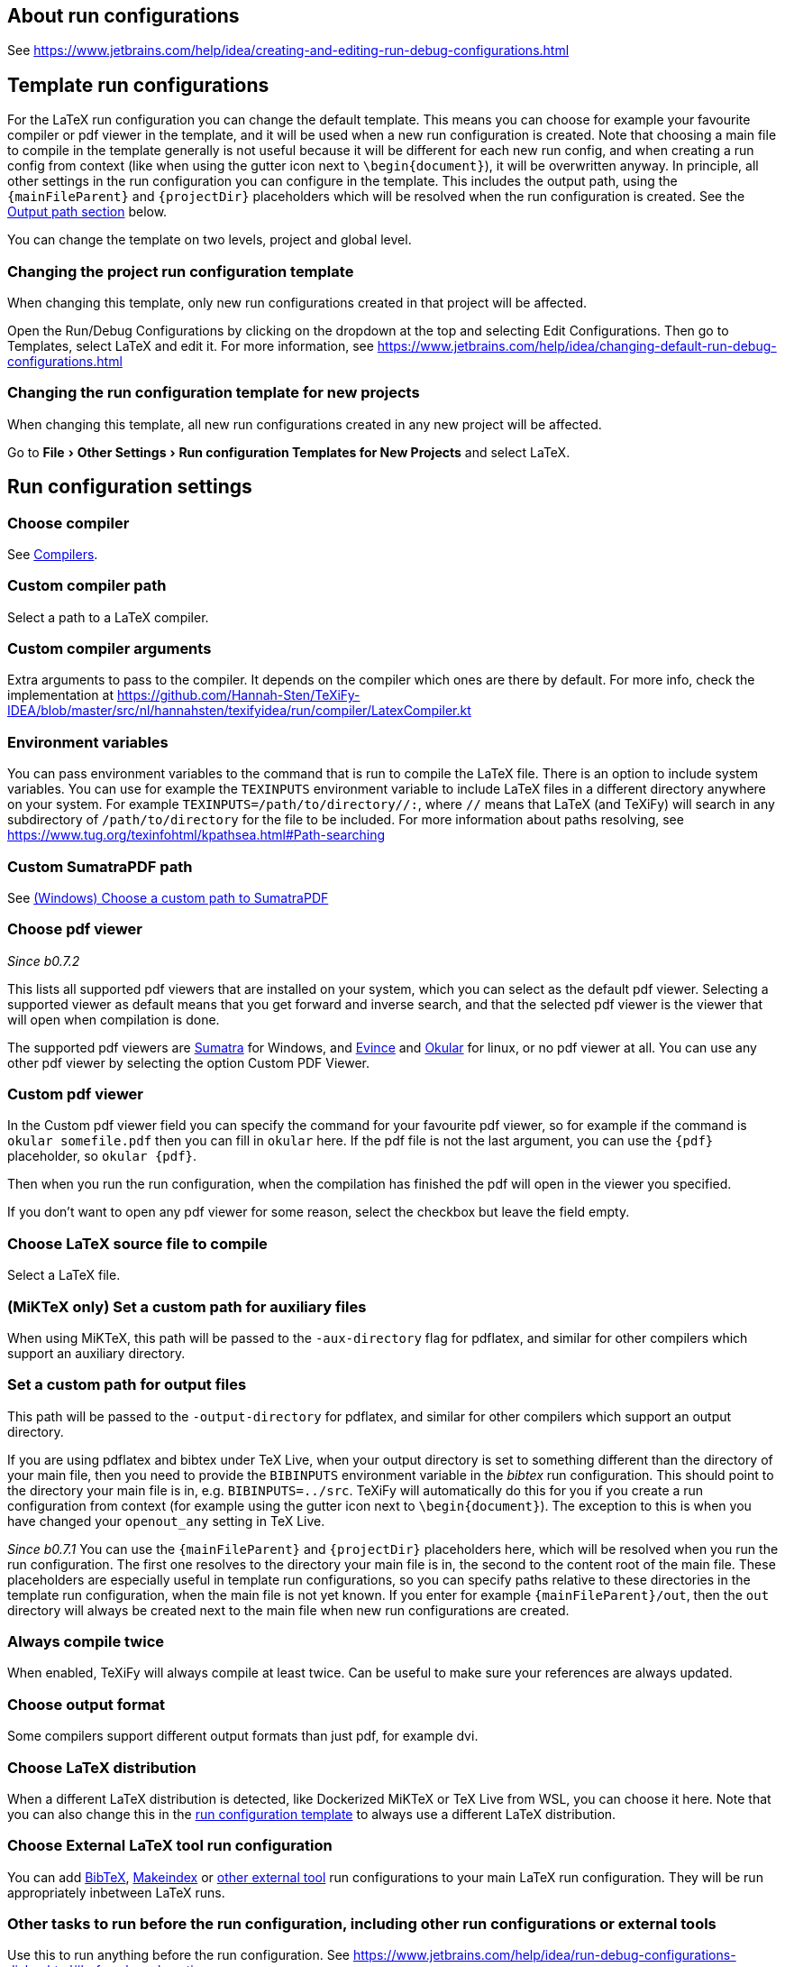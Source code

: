 :experimental:

== About run configurations

See https://www.jetbrains.com/help/idea/creating-and-editing-run-debug-configurations.html

[#template]
== Template run configurations

For the LaTeX run configuration you can change the default template.
This means you can choose for example your favourite compiler or pdf viewer in the template, and it will be used when a new run configuration is created.
Note that choosing a main file to compile in the template generally is not useful because it will be different for each new run config, and when creating a run config from context (like when using the gutter icon next to `\begin{document}`), it will be overwritten anyway.
In principle, all other settings in the run configuration you can configure in the template.
This includes the output path, using the `{mainFileParent}` and `{projectDir}` placeholders which will be resolved when the run configuration is created.
See the link:#outputpath[Output path section] below.

You can change the template on two levels, project and global level.

=== Changing the project run configuration template

When changing this template, only new run configurations created in that project will be affected.

Open the Run/Debug Configurations by clicking on the dropdown at the top and selecting Edit Configurations.
Then go to Templates, select LaTeX and edit it.
For more information, see https://www.jetbrains.com/help/idea/changing-default-run-debug-configurations.html

=== Changing the run configuration template for new projects

When changing this template, all new run configurations created in any new project will be affected.

Go to menu:File[Other Settings > Run configuration Templates for New Projects] and select LaTeX.

== Run configuration settings

=== Choose compiler

See link:Compilers[Compilers].

=== Custom compiler path

Select a path to a LaTeX compiler.

=== Custom compiler arguments

Extra arguments to pass to the compiler.
It depends on the compiler which ones are there by default.
For more info, check the implementation at https://github.com/Hannah-Sten/TeXiFy-IDEA/blob/master/src/nl/hannahsten/texifyidea/run/compiler/LatexCompiler.kt

=== Environment variables

You can pass environment variables to the command that is run to compile the LaTeX file.
There is an option to include system variables.
You can use for example the `TEXINPUTS` environment variable to include LaTeX files in a different directory anywhere on your system.
For example `TEXINPUTS=/path/to/directory//:`, where `//` means that LaTeX (and TeXiFy) will search in any subdirectory of `/path/to/directory` for the file to be included.
For more information about paths resolving, see https://www.tug.org/texinfohtml/kpathsea.html#Path-searching

=== Custom SumatraPDF path

See link:Running/SumatraPDF-support#Portable-SumatraPDF[(Windows) Choose a custom path to SumatraPDF]

=== Choose pdf viewer
_Since b0.7.2_

This lists all supported pdf viewers that are installed on your system, which you can select as the default pdf viewer.
Selecting a supported viewer as default means that you get forward and inverse search, and that the selected pdf viewer is the viewer that will open when compilation is done.

The supported pdf viewers are link:SumatraPDF-support[Sumatra] for Windows, and link:Evince-support[Evince] and link:Okular-support[Okular] for linux, or no pdf viewer at all.
You can use any other pdf viewer by selecting the option Custom PDF Viewer.

=== Custom pdf viewer

In the Custom pdf viewer field you can specify the command for your favourite pdf viewer, so for example if the command is `okular somefile.pdf` then you can fill in `okular`  here.
If the pdf file is not the last argument, you can use the `{pdf}` placeholder, so `okular {pdf}`.

Then when you run the run configuration, when the compilation has finished the pdf will open in the viewer you specified.

If you don't want to open any pdf viewer for some reason, select the checkbox but leave the field empty.

=== Choose LaTeX source file to compile

Select a LaTeX file.

=== (MiKTeX only) Set a custom path for auxiliary files

When using MiKTeX, this path will be passed to the `-aux-directory` flag for pdflatex, and similar for other compilers which support an auxiliary directory.

[#outputpath]
=== Set a custom path for output files

This path will be passed to the `-output-directory` for pdflatex, and similar for other compilers which support an output directory.

If you are using pdflatex and bibtex under TeX Live, when your output directory is set to something different than the directory of your main file, then you need to provide the `BIBINPUTS` environment variable in the _bibtex_ run configuration.
This should point to the directory your main file is in, e.g. `BIBINPUTS=../src`.
TeXiFy will automatically do this for you if you create a run configuration from context (for example using the gutter icon next to `\begin{document}`).
The exception to this is when you have changed your `openout_any` setting in TeX Live.

_Since b0.7.1_
You can use the `{mainFileParent}` and `{projectDir}` placeholders here, which will be resolved when you run the run configuration.
The first one resolves to the directory your main file is in, the second to the content root of the main file.
These placeholders are especially useful in template run configurations, so you can specify paths relative to these directories in the template run configuration, when the main file is not yet known.
If you enter for example `{mainFileParent}/out`, then the `out` directory will always be created next to the main file when new run configurations are created.

=== Always compile twice

When enabled, TeXiFy will always compile at least twice.
Can be useful to make sure your references are always updated.

=== Choose output format

Some compilers support different output formats than just pdf, for example dvi.

[#_choose_latex_distribution]
=== Choose LaTeX distribution

When a different LaTeX distribution is detected, like Dockerized MiKTeX or TeX Live from WSL, you can choose it here.
Note that you can also change this in the link:Run-configurations#template[run configuration template] to always use a different LaTeX distribution.

=== Choose External LaTeX tool run configuration

You can add link:BibTeX[BibTeX], link:Makeindex[Makeindex] or link:External-tools[other external tool] run configurations to your main LaTeX run configuration.
They will be run appropriately inbetween LaTeX runs.

=== Other tasks to run before the run configuration, including other run configurations or external tools

Use this to run anything before the run configuration.
See https://www.jetbrains.com/help/idea/run-debug-configurations-dialog.html#before-launch-options